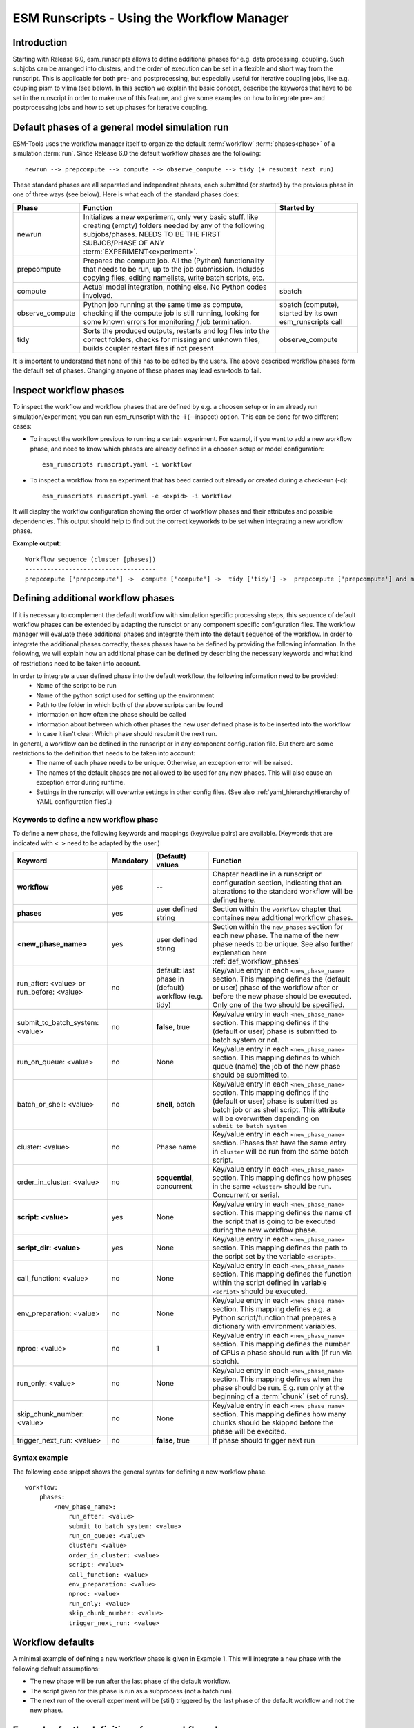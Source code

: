 ===========================================
ESM Runscripts - Using the Workflow Manager
===========================================

Introduction
------------

Starting with Release 6.0, esm_runscripts allows to define additional phases for e.g. data processing, coupling.
Such subjobs can be arranged into clusters, and the order of execution can be set in a flexible and short way from the runscript. This is applicable for both pre- and postprocessing, but especially useful for iterative coupling jobs, like e.g. coupling pism to vilma (see below). In this section we explain the basic concept, describe the keywords that have to be set in the runscript in order to make use of this feature, and give some examples on how to integrate pre- and postprocessing jobs and how to set up phases for iterative coupling.

Default phases of a general model simulation run
--------------------------------------------------------

ESM-Tools uses the workflow manager itself to organize the default :term:`workflow` :term:`phases<phase>` of a simulation :term:`run`. Since Release 6.0 the default workflow phases are the following::

        newrun --> prepcompute --> compute --> observe_compute --> tidy (+ resubmit next run)

.. Other than before adding the workflow manager, 

These standard phases are all separated and independant phases, each submitted (or started) by the previous phase in one of three ways (see below). Here is what each of the standard phases does:

.. The splitting of the old compute job into newrun, prepcompute and compute on one side, and tidy_and_resubmit into observe and tidy, was necessary to enable the user to insert coupling subjobs for iterative coupling at the correct places. Here is what each of the standard subjobs does:

====================================================== ============================================================= ========================
Phase                                                  Function                                                      Started by
====================================================== ============================================================= ========================
  newrun                                               Initializes a new experiment, only very basic stuff, like
                                                       creating (empty) folders needed by any of the following 
                                                       subjobs/phases. 
                                                       NEEDS TO BE THE FIRST SUBJOB/PHASE OF ANY 
                                                       :term:`EXPERIMENT<experiment>`.
  prepcompute                                          Prepares the compute job. All the (Python) functionality that
                                                       needs to be run, up to the job submission. Includes copying
                                                       files, editing namelists, write batch scripts, etc.
  compute                                              Actual model integration, nothing else. No Python codes       sbatch
                                                       involved.
  observe_compute                                      Python job running at the same time as compute, checking if   sbatch (compute), started by its own esm_runscripts call
                                                       the compute job is still running, looking for some known 
                                                       errors for monitoring / job termination.
  tidy                                                 Sorts the produced outputs, restarts and log files into       observe_compute
                                                       the correct folders, checks for missing and unknown files,
                                                       builds coupler restart files if not present
====================================================== ============================================================= ========================

It is important to understand that none of this has to be edited by the users. The above described workflow phases form the default set of phases. Changing anyone of these phases may lead esm-tools to fail. 

Inspect workflow phases
-----------------------

To inspect the workflow and workflow phases that are defined by e.g. a choosen setup or in an already run simulation/experiment, you can run esm_runscript with the -i (--inspect) option. This can be done for two different cases:

- To inspect the workflow previous to running a certain experiment. For exampl, if you want to add a new workflow phase, and need to know which phases are already defined in a choosen setup or model configuration::

        esm_runscripts runscript.yaml -i workflow

- To inspect a workflow from an experiment that has beed carried out already or created during a check-run (-c)::

        esm_runscripts runscript.yaml -e <expid> -i workflow

It will display the workflow configuration showing the order of workflow phases and their attributes and possible dependencies. This output should help to find out the correct keyworkds to be set when integrating a new workflow phase.

**Example output**::

        Workflow sequence (cluster [phases])
        ------------------------------------
        prepcompute ['prepcompute'] ->  compute ['compute'] ->  tidy ['tidy'] ->  prepcompute ['prepcompute'] and my_own_new_cluster ['my_new_last_phase', 'my_second_new_phase']

.. _def_workflow_phases:

Defining additional workflow phases
-----------------------------------

If it is necessary to complement the default workflow with simulation specific processing steps, this sequence of default workflow phases can be extended by adapting the runscipt or any component specific configuration files. The workflow manager will evaluate these additional phases and integrate them into the default sequence of the workflow. In order to integrate the additional phases correctly, theses phases have to be defined by providing the following information. In the following, we will explain how an additional phase can be defined by describing the necessary keywords and what kind of restrictions need to be taken into account.

In order to integrate a user defined phase into the default workflow, the following information need to be provided:
 * Name of the script to be run
 * Name of the python script used for setting up the environment
 * Path to the folder in which both of the above scripts can be found
 * Information on how often the phase should be called
 * Information about between which other phases the new user defined phase is to be inserted into the workflow
 * In case it isn't clear: Which phase should resubmit the next run.

In general, a workflow can be defined in the runscript or in any component configuration file. But there are some restrictions to the definition that needs to be taken into account:
 * The name of each phase needs to be unique. Otherwise, an exception error will be raised.
 * The names of the default phases are not allowed to be used for any new phases. This will also cause an exception error during runtime.
 * Settings in the runscript will overwrite settings in other config files. (See also :ref:`yaml_hierarchy:Hierarchy of YAML configuration files`.)

Keywords to define a new workflow phase
^^^^^^^^^^^^^^^^^^^^^^^^^^^^^^^^^^^^^^^
To define a new phase, the following keywords and mappings (key/value pairs) are available. (Keywords that are indicated with ``< >`` need to be adapted by the user.)

====================================================== ============ =========================== ==========================================================
Keyword                                                Mandatory    (Default) values            Function
====================================================== ============ =========================== ==========================================================
  **workflow**                                         yes          --                          Chapter headline in a runscript or configuration section, 
                                                                                                indicating that an alterations to the standard workflow 
                                                                                                will be defined here.

  **phases**                                           yes          user defined string         Section within the ``workflow`` chapter that containes new 
                                                                                                additional workflow phases.

  **<new_phase_name>**                                 yes          user defined string         Section within the ``new_phases`` section for each new phase.
                                                                                                The name of the new phase needs to be unique. See also further
                                                                                                explenation here :ref:`def_workflow_phases`

  run_after: <value> or run_before: <value>            no           default: last phase in      Key/value entry in each ``<new_phase_name>`` section. 
                                                                    (default) workflow          This mapping defines the (default or user) phase of the 
                                                                    (e.g. tidy)                 workflow after or before the new phase should be executed.
                                                                                                Only one of the two should be specified. 

  submit_to_batch_system: <value>                      no           **false**, true             Key/value entry in each ``<new_phase_name>`` section. 
                                                                                                This mapping defines if the (default or user) phase is 
                                                                                                submitted to batch system or not.

  run_on_queue: <value>                                no           None                        Key/value entry in each ``<new_phase_name>`` section.
                                                                                                This mapping defines to which queue (name) the job of the new phase
                                                                                                should be submitted to.

  batch_or_shell: <value>                              no           **shell**, batch            Key/value entry in each ``<new_phase_name>`` section.
                                                                                                This mapping defines if the (default or user) phase is submitted
                                                                                                as batch job or as shell script. 
                                                                                                This attribute will be overwritten depending on ``submit_to_batch_system``
                                                                                                
  cluster: <value>                                     no           Phase name                  Key/value entry in each ``<new_phase_name>`` section. Phases
                                                                                                that have the same entry in ``cluster`` will be run 
                                                                                                from the same batch script.

  order_in_cluster: <value>                            no           **sequential**, concurrent  Key/value entry in each ``<new_phase_name>`` section. This mapping
                                                                                                defines how phases in the same ``<cluster>`` should be run.
                                                                                                Concurrent or serial.

  **script: <value>**                                  yes          None                        Key/value entry in each ``<new_phase_name>`` section. 
                                                                                                This mapping defines the name of the script that is going 
                                                                                                to be executed during the new workflow phase.

  **script_dir: <value>**                              yes          None                        Key/value entry in each ``<new_phase_name>`` section. 
                                                                                                This mapping defines the path to the script set by the variable
                                                                                                ``<script>``.

  call_function: <value>                               no           None                        Key/value entry in each ``<new_phase_name>`` section. 
                                                                                                This mapping defines the function within the script defined in
                                                                                                variable ``<script>`` should be executed.

  env_preparation: <value>                             no           None                        Key/value entry in each ``<new_phase_name>`` section. This
                                                                                                mapping defines e.g. a Python script/function that prepares 
                                                                                                a dictionary with environment variables.

  nproc: <value>                                       no           1                           Key/value entry in each ``<new_phase_name>`` section.
                                                                                                This mapping defines the number of CPUs a phase should run with
                                                                                                (if run via sbatch).

  run_only: <value>                                    no           None                        Key/value entry in each ``<new_phase_name>`` section.
                                                                                                This mapping defines when the phase should be run. E.g. run only
                                                                                                at the beginning of a :term:`chunk` (set of runs).

  skip_chunk_number: <value>                           no           None                        Key/value entry in each ``<new_phase_name>`` section. This
                                                                                                mapping defines how many chunks should be skipped before the 
                                                                                                phase will be execited.

  trigger_next_run: <value>                            no           **false**, true             If phase should trigger next run                    
====================================================== ============ =========================== ==========================================================

Syntax example
^^^^^^^^^^^^^^
The following code snippet shows the general syntax for defining a new workflow phase.
::

    workflow:
        phases:
            <new_phase_name>:
                run_after: <value>
                submit_to_batch_system: <value>
                run_on_queue: <value>
                cluster: <value>
                order_in_cluster: <value>
                script: <value>
                call_function: <value>
                env_preparation: <value>
                nproc: <value>
                run_only: <value>
                skip_chunk_number: <value>
                trigger_next_run: <value>

Workflow defaults
-----------------

A minimal example of defining a new workflow phase is given in Example 1. This will integrate a new phase with the following default assumptions:

- The new phase will be run after the last phase of the default workflow.
- The script given for this phase is run as a subprocess (not a batch run).
- The next run of the overall experiment will be (still) triggered by the last phase of the default workflow and not the new phase.


Examples for the definition of new workflow phases
--------------------------------------------------

Example 1: Adding an additional postprocessing subjob
^^^^^^^^^^^^^^^^^^^^^^^^^^^^^^^^^^^^^^^^^^^^^^^^^^^^^

In the case of a simple postprocessing task (here for model Echam), that sould be run as the last task of each run, independantly from restarting the experiment, the corresponding minimal code snippet in a runscript could look like this::

    echam:
        [...other information...]

        workflow:
            phases:
                my_postprocessing:
                    script_dir: <value>
                    script: <values>


Example 2: Adding an additional preprocessing subjob
^^^^^^^^^^^^^^^^^^^^^^^^^^^^^^^^^^^^^^^^^^^^^^^^^^^^

A preprocessing job basically is configured the same way as a postprocessing job, but the run_before keyword is needed now, to define when the new phase should be run::

    echam:
        [...other information...]

        workflow:
            phases:
                my_preprocessing:
                    run_before: prepcompute
                    script_dir: <value>
                    script: <values>

Example 3: Adding a new phase as the last task in a run
^^^^^^^^^^^^^^^^^^^^^^^^^^^^^^^^^^^^^^^^^^^^^^^^^^^^^^^

To integrate a new phase that should be run as the last task in every run but before the next run starts, use the following example::

    echam:
        [...other information...]

        workflow:
            phases:
                my_new_last_phase:
                    script_dir: <value>
                    script: <values>
                    trigger_next_run: True

Example 4: Adding multiple user phases that can be run concurrently in a workflow cluster
^^^^^^^^^^^^^^^^^^^^^^^^^^^^^^^^^^^^^^^^^^^^^^^^^^^^^^^^^^^^^^^^^^^^^^^^^^^^^^^^^^^^^^^^^

It is possible to define multiple new phases that should start at the same but can be run independently from each other. This can be done by assigning these phases to the same workflow cluster and run them concurrently over the batch system::

    echam:
        [...other information...]

        workflow:
            phases:
                my_new_last_phase:
                    script_dir: <value>
                    script: <values>
                    submit_to_batch_system: True
                    run_on_queue: <value>
                    cluster: my_own_new_cluster

                my_second_new_phase:
                    script_dir: <value>
                    script: <values>
                    submit_to_batch_system: True
                    run_on_queue: <value>
                    cluster: my_own_new_cluster


Example 5: Adding an iterative coupling job
^^^^^^^^^^^^^^^^^^^^^^^^^^^^^^^^^^^^^^^^^^^

Writing a runscript for iterative coupling using the workflow manager requires some more changes. The principal idea is
that each coupling step consists of two data processing jobs, one pre- and one postprocessing job. This is done this way
as to make the coupling modular, and enable the modeller to easily replace one of the coupled components by a different
implementation. This is of course up to the user to decide, but we generally advise to do so, and the iterative couplings
distributed with `ESM-Tools` are organized this way. ::

    echam:
        [...other information...]

         workflow:
            subjobs:
                couple_in:
                    nproc: 1
                    run_before: prepcompute
                    script: coupling_ice2echam.functions
                    script_dir: ${general.script_dir}/echam
                    call_function: ice2echam
                    env_preparation: env_echam.py
                    run_only: first_run_in_chunk
                    skip_chunk_number: 1

                couple_out:
                    nproc: 1
                    run_after: tidy
                    script: coupling_echam2ice.functions
                    script_dir: ${general.script_dir}/echam
                    call_function: echam2ice
                    env_preparation: env_echam.py
                    run_only: last_run_in_chunk
                    trigger_next_run: True

    fesom:
        [...other information...]

        workflow:
            subjobs:
                couple_in:
                    nproc: 1
                    run_before: prepcompute
                    script: coupling_ice2fesom.functions
                    script_dir: ${general.script_dir}/fesom
                    call_function: ice2fesom
                    env_preparation: env_fesom.py
                    run_only: first_run_in_chunk
                    skip_chunk_number: 1

                couple_out:
                    nproc: 1
                    run_after: tidy
                    script: coupling_fesom2ice.functions
                    script_dir: ${general.script_dir}/fesom
                    call_function: fesom2ice
                    env_preparation: env_fesom.py
                    run_only: last_run_in_chunk
                    trigger_next_run: True
